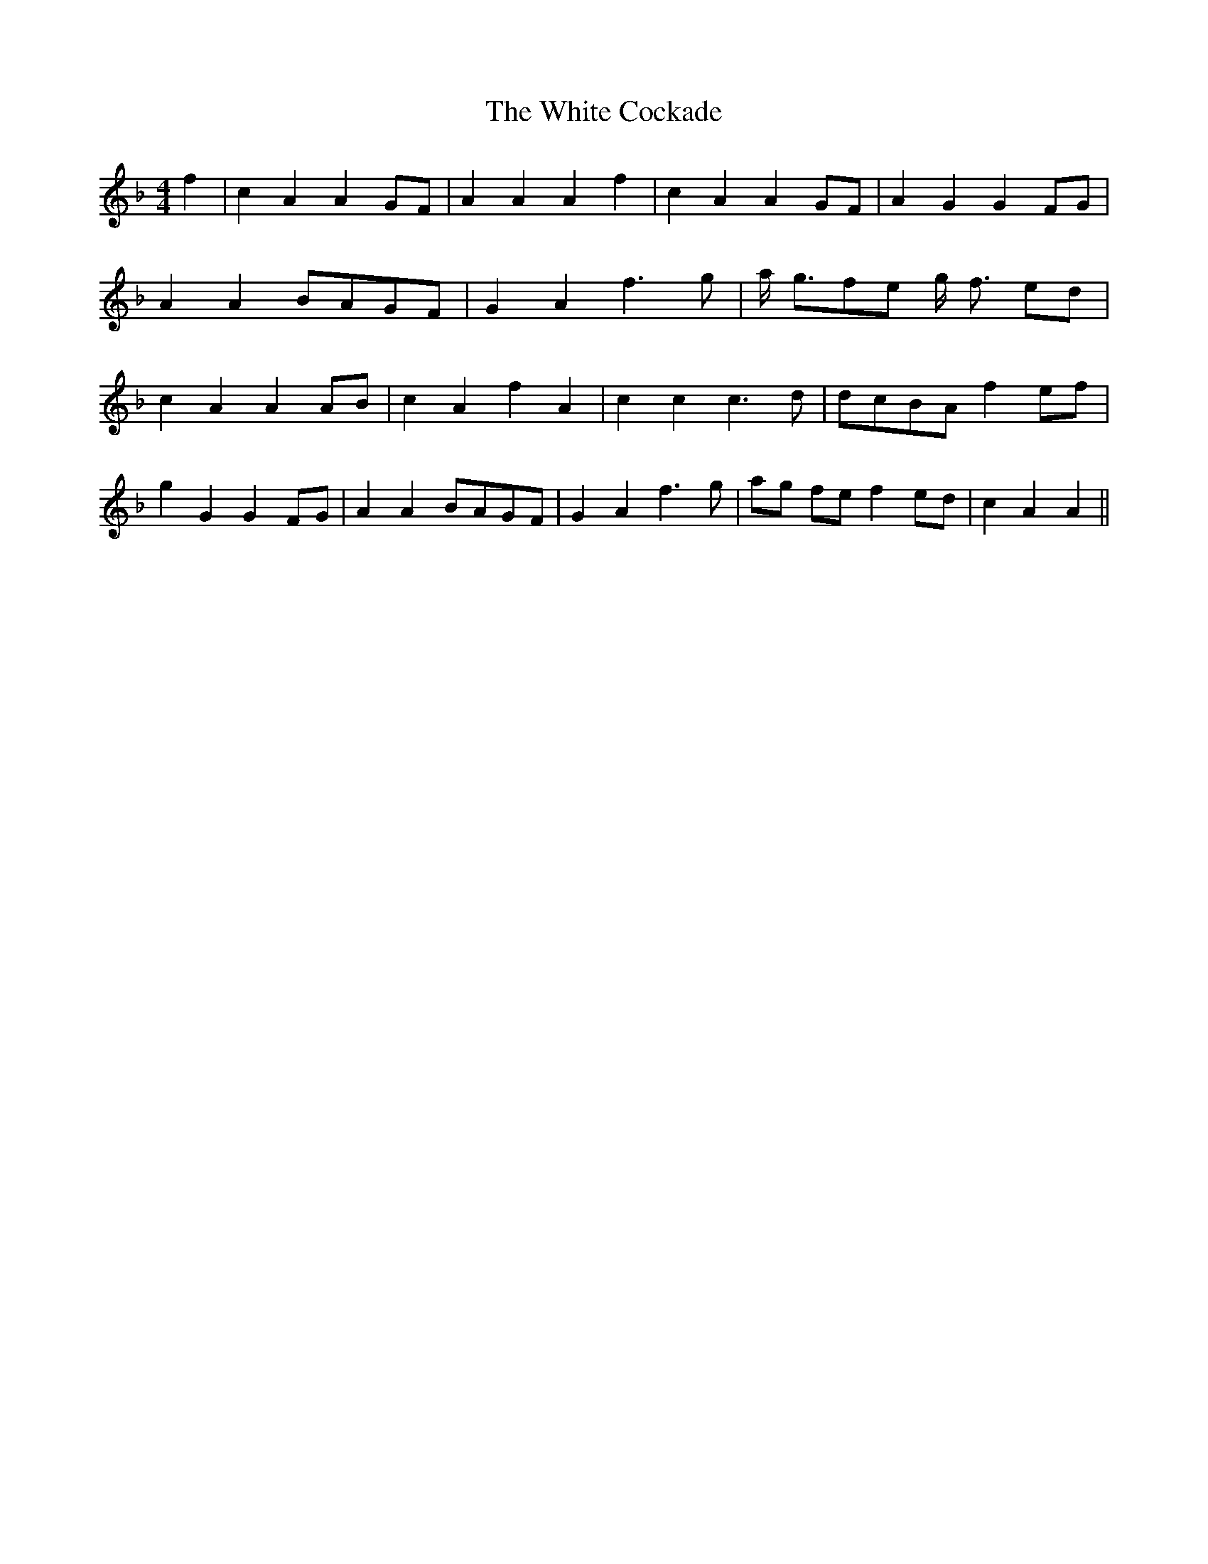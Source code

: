 % Generated more or less automatically by swtoabc by Erich Rickheit KSC
X:1
T:The White Cockade
M:4/4
L:1/4
K:F
 f| c A AG/2-F/2| A A A f| c A AG/2-F/2| A G GF/2-G/2| A AB/2-A/2G/2-F/2|\
 G A f3/2 g/2| a/4- g3/4f/2-e/2 g/4- f3/4 e/2d/2| c A AA/2-B/2| c A f A|\
 c c c3/2 d/2|d/2-c/2B/2-A/2 fe/2-f/2| g G GF/2-G/2| A AB/2-A/2G/2-F/2|\
 G A f3/2 g/2|a/2-g/2 f/2e/2 f e/2d/2| c A A||

